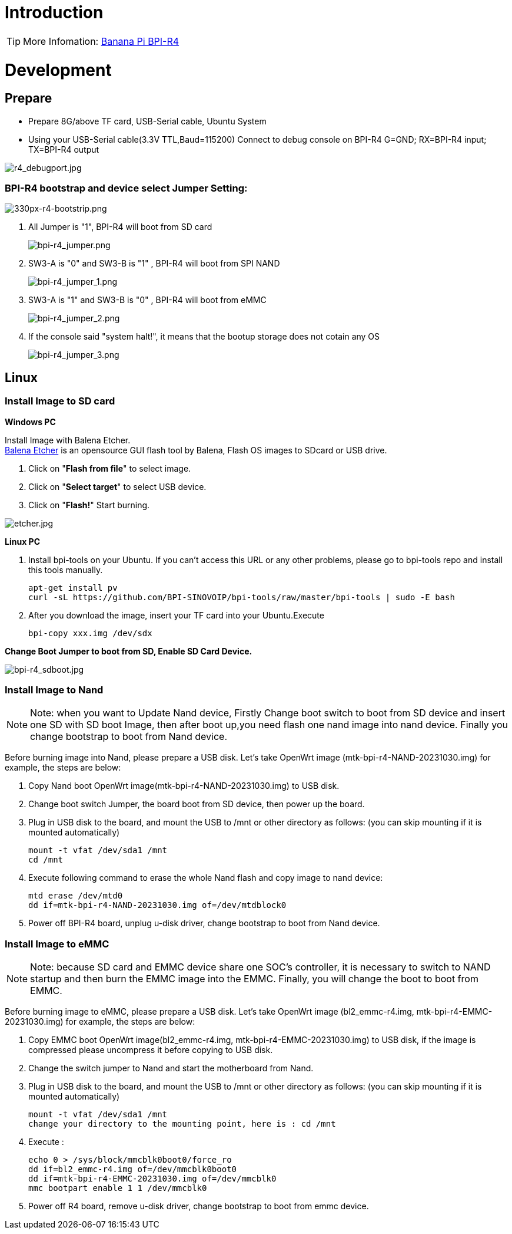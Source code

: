 = Introduction

TIP: More Infomation: link:/en/BPI-R4/BananaPi_BPI-R4[Banana Pi BPI-R4]

= Development
== Prepare

* Prepare 8G/above TF card, USB-Serial cable, Ubuntu System
* Using your USB-Serial cable(3.3V TTL,Baud=115200) Connect to debug console on BPI-R4
   G=GND;  RX=BPI-R4 input;  TX=BPI-R4 output


image::/bpi-r4/r4_debugport.jpg[r4_debugport.jpg]

=== BPI-R4 bootstrap and device select Jumper Setting:

image::/bpi-r4/330px-r4-bootstrip.png[330px-r4-bootstrip.png]

. All Jumper is "1", BPI-R4 will boot from SD card 
+
image::/bpi-r4/bpi-r4_jumper.png[bpi-r4_jumper.png]

. SW3-A is "0" and SW3-B is "1" , BPI-R4 will boot from SPI NAND
+
image::/bpi-r4/bpi-r4_jumper_1.png[bpi-r4_jumper_1.png]

. SW3-A is "1" and SW3-B is "0" , BPI-R4 will boot from eMMC
+
image::/bpi-r4/bpi-r4_jumper_2.png[bpi-r4_jumper_2.png]

. If the console said "system halt!", it means that the bootup storage does not cotain any OS
+
image::/bpi-r4/bpi-r4_jumper_3.png[bpi-r4_jumper_3.png]

== Linux
=== Install Image to SD card
**Windows PC**

Install Image with Balena Etcher. +
link:https://balena.io/etcher[Balena Etcher] is an opensource GUI flash tool by Balena, Flash OS images to SDcard or USB drive.

. Click on "**Flash from file**" to select image. 
. Click on "**Select target**" to select USB device. 
. Click on "**Flash!**" Start burning.

image::/picture/etcher.jpg[etcher.jpg]

**Linux PC**

. Install bpi-tools on your Ubuntu. If you can't access this URL or any other problems, please go to bpi-tools repo and install this tools manually.
+
```sh
apt-get install pv
curl -sL https://github.com/BPI-SINOVOIP/bpi-tools/raw/master/bpi-tools | sudo -E bash
```
. After you download the image, insert your TF card into your Ubuntu.Execute 
+
```sh
bpi-copy xxx.img /dev/sdx
```
 
**Change Boot Jumper to boot from SD, Enable SD Card Device.**

image::/picture/bpi-r4_sdboot.jpg[bpi-r4_sdboot.jpg]
=== Install Image to Nand

NOTE: Note: when you want to Update Nand device, Firstly Change boot switch to boot from SD device and insert one SD with SD boot Image, then after boot up,you need flash one nand image into nand device. Finally you change bootstrap to boot from Nand device.

Before burning image into Nand, please prepare a USB disk. Let's take OpenWrt image (mtk-bpi-r4-NAND-20231030.img) for example, the steps are below:

. Copy Nand boot OpenWrt image(mtk-bpi-r4-NAND-20231030.img) to USB disk.
  
. Change boot switch Jumper, the board boot from SD device, then power up the board.
 
. Plug in USB disk to the board, and mount the USB to /mnt or other directory as follows: (you can skip mounting if it is mounted automatically)
+
```sh
mount -t vfat /dev/sda1 /mnt 
cd /mnt
```
. Execute following command to erase the whole Nand flash and copy image to nand device:
+
```sh
mtd erase /dev/mtd0
dd if=mtk-bpi-r4-NAND-20231030.img of=/dev/mtdblock0
```

. Power off BPI-R4 board, unplug u-disk driver, change bootstrap to boot from Nand device.

=== Install Image to eMMC

NOTE: Note: because SD card and EMMC device share one SOC's controller, it is necessary to switch to NAND startup and then burn the EMMC image into the EMMC. Finally, you will change the boot to boot from EMMC.

Before burning image to eMMC, please prepare a USB disk. Let's take OpenWrt image (bl2_emmc-r4.img, mtk-bpi-r4-EMMC-20231030.img) for example, the steps are below:

. Copy EMMC boot OpenWrt image(bl2_emmc-r4.img, mtk-bpi-r4-EMMC-20231030.img) to USB disk, if the image is compressed please uncompress it before copying to USB disk.

. Change the switch jumper to Nand and start the motherboard from Nand.
 
. Plug in USB disk to the board, and mount the USB to /mnt or other directory as follows: (you can skip mounting if it is mounted automatically)
+
```sh
mount -t vfat /dev/sda1 /mnt 
change your directory to the mounting point, here is : cd /mnt
```

. Execute :
+
```sh
echo 0 > /sys/block/mmcblk0boot0/force_ro
dd if=bl2_emmc-r4.img of=/dev/mmcblk0boot0
dd if=mtk-bpi-r4-EMMC-20231030.img of=/dev/mmcblk0
mmc bootpart enable 1 1 /dev/mmcblk0
```
. Power off R4 board, remove u-disk driver, change bootstrap to boot from emmc device.
